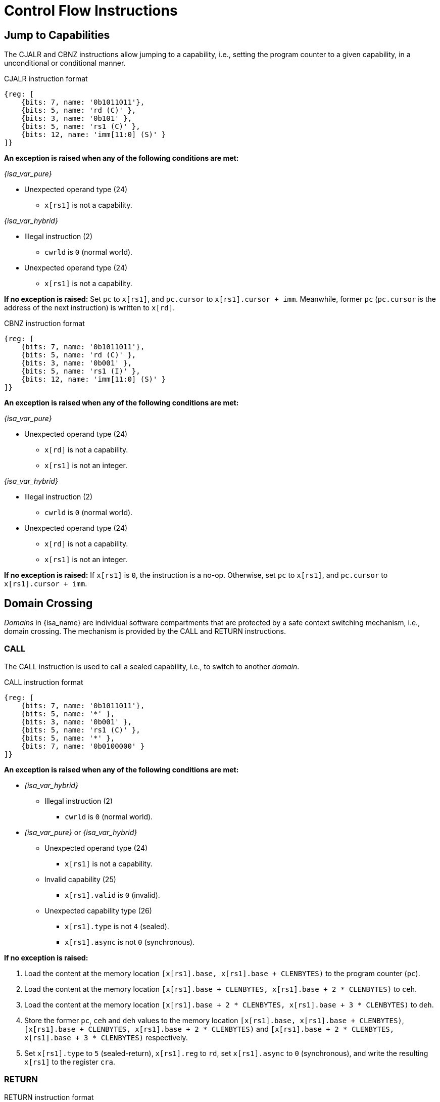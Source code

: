 :reproducible:

= Control Flow Instructions

[#jmp-cap]
== Jump to Capabilities

The CJALR and CBNZ instructions allow jumping to a capability,
i.e., setting the program counter to a given capability,
in a unconditional or conditional manner.

.CJALR instruction format
[wavedrom,,svg]
....
{reg: [
    {bits: 7, name: '0b1011011'},
    {bits: 5, name: 'rd (C)' },
    {bits: 3, name: '0b101' },
    {bits: 5, name: 'rs1 (C)' },
    {bits: 12, name: 'imm[11:0] (S)' }
]}
....

*An exception is raised when any of the following conditions are met:*

_{isa_var_pure}_

* Unexpected operand type (24)
- `x[rs1]` is not a capability.

_{isa_var_hybrid}_

* Illegal instruction (2)
- `cwrld` is `0` (normal world).
* Unexpected operand type (24)
- `x[rs1]` is not a capability.

*If no exception is raised:*
Set `pc` to `x[rs1]`, and `pc.cursor` to `x[rs1].cursor + imm`.
Meanwhile, former `pc` (`pc.cursor` is the address of the next instruction) is written to `x[rd]`.

.CBNZ instruction format
[wavedrom,,svg]
....
{reg: [
    {bits: 7, name: '0b1011011'},
    {bits: 5, name: 'rd (C)' },
    {bits: 3, name: '0b001' },
    {bits: 5, name: 'rs1 (I)' },
    {bits: 12, name: 'imm[11:0] (S)' }
]}
....

*An exception is raised when any of the following conditions are met:*

_{isa_var_pure}_

* Unexpected operand type (24)
- `x[rd]` is not a capability.
- `x[rs1]` is not an integer.

_{isa_var_hybrid}_

* Illegal instruction (2)
- `cwrld` is `0` (normal world).
* Unexpected operand type (24)
- `x[rd]` is not a capability.
- `x[rs1]` is not an integer.

*If no exception is raised:*
If `x[rs1]` is `0`, the instruction is a no-op.
Otherwise, set `pc` to `x[rs1]`, and `pc.cursor` to `x[rs1].cursor + imm`.

[#domain-cross]
== Domain Crossing

_Domains_ in {isa_name} are individual software compartments that
are protected by a safe context switching mechanism, i.e., domain crossing.
The mechanism is provided by the CALL and RETURN instructions.

=== CALL

The CALL instruction is used to call a sealed capability, i.e., to switch to another _domain_.

.CALL instruction format
[wavedrom,,svg]
....
{reg: [
    {bits: 7, name: '0b1011011'},
    {bits: 5, name: '*' },
    {bits: 3, name: '0b001' },
    {bits: 5, name: 'rs1 (C)' },
    {bits: 5, name: '*' },
    {bits: 7, name: '0b0100000' }
]}
....

*An exception is raised when any of the following conditions are met:*

* _{isa_var_hybrid}_
- Illegal instruction (2)
** `cwrld` is `0` (normal world).
* _{isa_var_pure}_ or _{isa_var_hybrid}_
- Unexpected operand type (24)
** `x[rs1]` is not a capability.
- Invalid capability (25)
** `x[rs1].valid` is `0` (invalid).
- Unexpected capability type (26)
** `x[rs1].type` is not `4` (sealed).
** `x[rs1].async` is not `0` (synchronous).

*If no exception is raised:*

. Load the content at the memory location `[x[rs1].base, x[rs1].base + CLENBYTES)` to the program counter (`pc`).
. Load the content at the memory location `[x[rs1].base + CLENBYTES, x[rs1].base + 2 * CLENBYTES)` to `ceh`.
. Load the content at the memory location `[x[rs1].base + 2 * CLENBYTES, x[rs1].base + 3 * CLENBYTES)` to `deh`.
. Store the former `pc`, `ceh` and `deh` values to the memory location `[x[rs1].base, x[rs1].base + CLENBYTES)`,
`[x[rs1].base + CLENBYTES, x[rs1].base + 2 * CLENBYTES)` and `[x[rs1].base + 2 * CLENBYTES, x[rs1].base + 3 * CLENBYTES)`
respectively.
. Set `x[rs1].type` to `5` (sealed-return), `x[rs1].reg` to `rd`, set `x[rs1].async` to `0` (synchronous),
and write the resulting `x[rs1]` to the register `cra`.

=== RETURN

.RETURN instruction format
[wavedrom,,svg]
....
{reg: [
    {bits: 7, name: '0b1011011'},
    {bits: 5, name: '*' },
    {bits: 3, name: '0b001' },
    {bits: 5, name: 'rs1 (C)' },
    {bits: 5, name: 'rs2 (I)' },
    {bits: 7, name: '0b0100001' }
]}
....

*An exception is raised when any of the following conditions are met:*

* _{isa_var_hybrid}_
- Illegal instruction (2)
** `cwrld` is `0` (normal world).
* _{isa_var_pure}_ or _{isa_var_hybrid}_
- Unexpected operand type (24)
** `x[rs1]` is not a capability.
** `x[rs2]` is not an integer.
- Invalid capability (25)
** `x[rs1].valid` is `0` (invalid).
- Unexpected capability type (26)
** `x[rs1].type` is not `5` (sealed-return).

*If no exception is raised:*

*When `x[rs1].async = 0` (synchronous):*

. Load the content at the memory location `[x[rs1].base, x[rs1].base + CLENBYTES)` to the program counter (`pc`).
. Load the content at the memory location `[x[rs1].base + CLENBYTES, x[rs1].base + 2 * CLENBYTES)` to  `ceh`.
. Load the content at the memory location `[x[rs1].base + 2 * CLENBYTES, x[rs1].base + 3 * CLENBYTES)` to `deh`.
. Store the former `pc`, `ceh` and `deh` values to the memory location `[x[rs1].base, x[rs1].base + CLENBYTES)`,
`[x[rs1].base + CLENBYTES, x[rs1].base + 2 * CLENBYTES)` and `[x[rs1].base + 2 * CLENBYTES, x[rs1].base + 3 * CLENBYTES)`
respectively.
. Set `x[rs1].type` to `4` (sealed), and write the
capability to the register `x[x[rs1].reg]`.

*When `x[rs1].async = 1` (upon exception) or `2` (upon interrupt):*

. Load the content at the memory location `[x[rs1].base, x[rs1].base + CLENBYTES)` to the program counter (`pc`).
. Load the content at the memory location `[x[rs1].base + CLENBYTES, x[rs1].base + 2 * CLENBYTES)` to `ceh`.
. Load the content at the memory location `[x[rs1].base + 2 * CLENBYTES, x[rs1].base + 3 * CLENBYTES)` to `deh`.
. For `i = 1, 2, ..., 31`, load the content at the memory location
`[x[rs1].base + (i + 2) * CLENBYTES, x[rs1].base + (i + 3) * CLENBYTES)`, to `x[i]` (the `i`-th general-purpose register).
. Write the former value of `pc`, with the `cursor` field replaced by `x[rs2]`, to
the memory location `[x[rs1].base, x[rs1].base + CLENBYTES)`.
. Store the former alue of `ceh` to the memory location `[x[rs1].base + CLENBYTES, x[rs1].base + 2 * CLENBYTES)`.
. Store the former value of `deh` to the memory location `[x[rs1].base + 2 * CLENBYTES, x[rs1].base + 3 * CLENBYTES)`.
. Set the `x[rs1].type` to `4` (sealed). If `x[rs1].async = 1`, write the resulting `x[rs1]` to the register `ceh`. Otherwise (`x[rs1].async = 2`), write the resulting `x[rs1]` to the register `cih`.

.Note
****

When the `async` field of a sealed-return capability is `0` (synchronous), some
memory accesses are granted by this capability. The following table shows the
memory accesses granted by sealed and sealed-return capabilities in different scenarios.

.Memory accesses granted by sealed and sealed-return capabilities
[%header%autowidth.stretch]
|===
| Capability type | `async` | Read | Write | Execute
| Sealed | `0` | No | No | No
| Sealed | `1` | No | No | No
| Sealed-return | `0` | `cursor in [base, end)` | `cursor in [base, end)` | No
| Sealed-return | `1` | No | No | No
|===

****

[#world-switch]
== A World Switching Extension for _{isa_var_hybrid}_

In _{isa_var_hybrid}_, a pair of extra instructions, i.e., CAPENTER and CAPEXIT,
is added to support switching between the secure world and the normal world. 
The CAPENTER instruction causes an entry into the secure world from the
normal world, and the CAPEXIT instruction causes an exit from the secure
world into the normal world.

The CAPENTER instruction can only be used in the normal world, whereas
the CAPEXIT instruction can only be used in the secure world.
In addition, the CAPEXIT instruction can only be used when an exit capability
is provided.
Attempting to use those instructions in the wrong world or without the
required capability will cause an exception.
The behaviours of these 2 instructions 
roughly correspond to the CALL and RETURN instructions respectively.

=== CAPENTER

.CAPENTER instruction format
[wavedrom,,svg]
....
{reg: [
    {bits: 7, name: '0b1011011'},
    {bits: 5, name: 'rd (I)' },
    {bits: 3, name: '0b001' },
    {bits: 5, name: 'rs1 (C)' },
    {bits: 5, name: '*' },
    {bits: 7, name: '0b0100100' }
]}
....

*An exception is raised when any of the following conditions are met:*

* Illegal instruction (0)
- `cwrld` is `1` (secure world).
* Unexpected operand type (24)
- `x[rs1]` is not a capability.
* Invalid capability (25)
- `x[rs1].valid` is `0` (invalid).
* Unexpected capability type (26)
- `x[rs1].type` is not `4` (sealed).

*If no exception is raised:*

*When `x[rs1].async = 0` (synchronous):*

. Load the content at the memory location `[x[rs1].base, x[rs1].base + CLENBYTES)` to the program counter (`pc`).
. Load the content at the memory location `[x[rs1].base + CLENBYTES, x[rs1].base + 2 * CLENBYTES)` to `ceh`.
. Load the content at the memory location `[x[rs1].base + 2 * CLENBYTES, x[rs1].base + 3 * CLENBYTES)` to `deh`.
. Store the former value of `pc` and `sp` to `normal_pc` and `normal_sp` respectively.
. Set `x[rs1].type` to `6` (exit), and write the resulting `x[rs1]` to `cra`.
. Write `rs1` to `switch_reg`.
. Write `rd` to `exit_reg`.
. Set `cwrld` to `1` (secure world).

*Otherwise:*

. Load the content at the memory location `[x[rs1].base, x[rs1].base + CLENBYTES)` to the program counter (`pc`).
. Load the content at the memory location `[x[rs1].base + CLENBYTES, x[rs1].base + 2 * CLENBYTES)` to `ceh`.
. Load the content at the memory location `[x[rs1].base + 2 * CLENBYTES, x[rs1].base + 3 * CLENBYTES)` to `deh`.
. For `i = 1, 2, ..., 31`, load the content at the memory location
`[x[rs1].base + (i + 2) * CLENBYTES, x[rs1].base + (i + 3) * CLENBYTES)`, to `x[i]` (the `i`-th general-purpose register).
. Store the former value of `pc` and `sp` to `normal_pc` and `normal_sp` respectively.
. Set `x[rs1].type` to `5` (sealed-return), `x[rs1].async` to `0` (synchronous), and write the resulting `x[rs1]` to `switch_cap`.
. Write `rs1` to `switch_reg`.
. Write `rd` to `exit_reg`.
. Set `cwrld` to `1` (secure world).

.Note
****

The `rd` register will be set to a value indicating the cause of exit when
the CPU core exits from the secure world synchronously or asynchronously.

****

=== CAPEXIT

.CAPEXIT instruction format
[wavedrom,,svg]
....
{reg: [
    {bits: 7, name: '0b1011011'},
    {bits: 5, name: '*' },
    {bits: 3, name: '0b001' },
    {bits: 5, name: 'rs1 (C)' },
    {bits: 5, name: 'rs2 (I)' },
    {bits: 7, name: '0b0100101' }
]}
....

*An exception is raised when any of the following conditions are met:*

* Illegal instruction (2)
- `cwrld` is `0` (normal world).
* Unexpected operand type (24)
- `x[rs1]` is not a capability.
- `x[rs2]` is not an integer.
* Invalid capability (25)
- `x[rs1].valid` is `0` (invalid).
* Unexpected capability type (26)
- `x[rs1].type` is not `6` (exit).

*If no exception is raised:*

. Write the content of `normal_pc` and `normal_sp` to `pc` and `sp` respectively.
. Write the former value of `pc`, with the `cursor` field replaced by `x[rs2]`,
to the memory location `[x[rs1].base, x[rs1].base + CLENBYTES)`.
. Write the former value of `ceh` and `csp` to the memory location
`[x[rs1].base + CLENBYTES, x[rs1].base + 2 * CLENBYTES)` and
`[x[rs1].base + 2 * CLENBYTES, x[rs1].base + 3 * CLENBYTES)` respectively.
. Set `x[rs1].type` to `4` (sealed), `x[rs1].async`
to `0` (synchronous), and write the resulting `x[rs1]` to `x[switch_reg]`.
. Set `exit_reg` to `0` (normal exit).
. Set `cwrld` to `0` (normal world).
